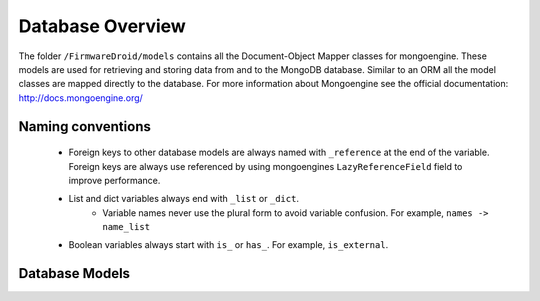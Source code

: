 Database Overview
=================

The folder ``/FirmwareDroid/models`` contains all the Document-Object Mapper classes for mongoengine. These models are
used for retrieving and storing data from and to the MongoDB database. Similar to an ORM all the model classes are
mapped directly to the database. For more information about Mongoengine see the official documentation:
http://docs.mongoengine.org/

Naming conventions
------------------

 * Foreign keys to other database models are always named with ``_reference`` at the end of the variable. Foreign keys are always use referenced by using mongoengines ``LazyReferenceField`` field to improve performance.
 * List and dict variables always end with ``_list`` or ``_dict``.
    * Variable names never use the plural form to avoid variable confusion. For example, ``names -> name_list``
 * Boolean variables always start with ``is_`` or ``has_``. For example, ``is_external``.

Database Models
-----------------
.. autosummary::
    :toctree: _autosummary
    :recursive:

    model